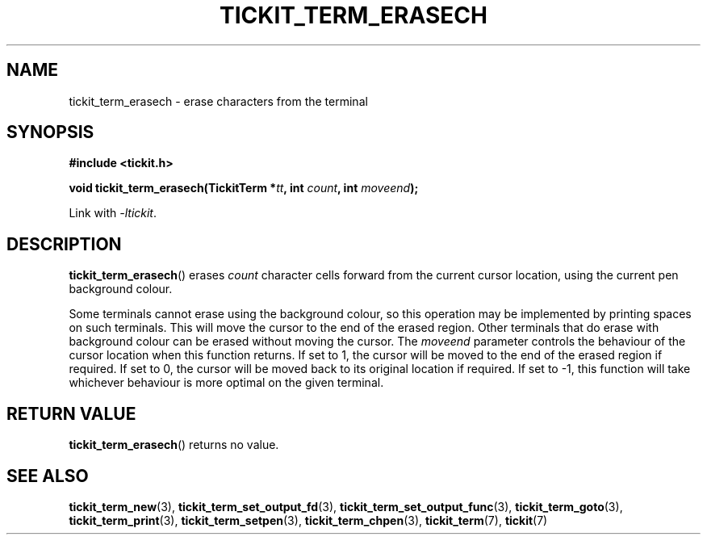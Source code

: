 .TH TICKIT_TERM_ERASECH 3
.SH NAME
tickit_term_erasech \- erase characters from the terminal
.SH SYNOPSIS
.nf
.B #include <tickit.h>
.sp
.BI "void tickit_term_erasech(TickitTerm *" tt ", int " count ", int " moveend );
.fi
.sp
Link with \fI\-ltickit\fP.
.SH DESCRIPTION
\fBtickit_term_erasech\fP() erases \fIcount\fP character cells forward from the current cursor location, using the current pen background colour.
.PP
Some terminals cannot erase using the background colour, so this operation may be implemented by printing spaces on such terminals. This will move the cursor to the end of the erased region. Other terminals that do erase with background colour can be erased without moving the cursor. The \fImoveend\fP parameter controls the behaviour of the cursor location when this function returns. If set to 1, the cursor will be moved to the end of the erased region if required. If set to 0, the cursor will be moved back to its original location if required. If set to -1, this function will take whichever behaviour is more optimal on the given terminal.
.SH "RETURN VALUE"
\fBtickit_term_erasech\fP() returns no value.
.SH "SEE ALSO"
.BR tickit_term_new (3),
.BR tickit_term_set_output_fd (3),
.BR tickit_term_set_output_func (3),
.BR tickit_term_goto (3),
.BR tickit_term_print (3),
.BR tickit_term_setpen (3),
.BR tickit_term_chpen (3),
.BR tickit_term (7),
.BR tickit (7)
